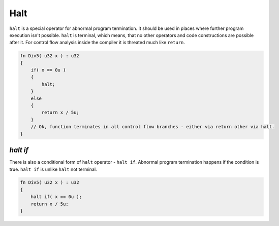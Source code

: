 Halt
====

``halt`` is a special operator for abnormal program termination.
It should be used in places where further program execution isn't possible.
``halt`` is terminal, which means, that no other operators and code constructions are possible after it.
For control flow analysis inside the compiler it is threated much like ``return``.

.. code-block:: u_spr

   fn Div5( u32 x ) : u32
   {
       if( x == 0u )
       {
           halt;
       }
       else
       {
           return x / 5u;
       }
       // Ok, function terminates in all control flow branches - either via return other via halt.
   }

*********
*halt if*
*********

There is also a conditional form of ``halt`` operator - ``halt if``.
Abnormal program termination happens if the condition is true.
``halt if`` is unlike ``halt`` not terminal.

.. code-block:: u_spr

   fn Div5( u32 x ) : u32
   {
       halt if( x == 0u );
       return x / 5u;
   }
